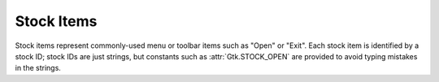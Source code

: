 .. _stock-items:

Stock Items
============

Stock items represent commonly-used menu or toolbar items such as "Open" or
"Exit". Each stock item is identified by a stock ID; stock IDs are just strings,
but constants such as :attr:`Gtk.STOCK_OPEN` are provided to avoid typing mistakes
in the strings.

.. attribute:: Gtk.STOCK_ABOUT

    .. image:: images/stock/help-about.png

.. attribute:: Gtk.STOCK_ADD

    .. image:: images/stock/list-add.png

.. attribute:: Gtk.STOCK_APPLY

    .. image:: images/stock/gtk-apply.png

.. attribute:: Gtk.STOCK_BOLD

    .. image:: images/stock/format-text-bold.png

.. attribute:: Gtk.STOCK_CANCEL

    .. image:: images/stock/gtk-cancel.png

.. attribute:: Gtk.STOCK_CAPS_LOCK_WARNING

    .. image:: images/stock/gtk-caps-lock-warning.png

.. attribute:: Gtk.STOCK_CDROM

    .. image:: images/stock/media-optical.png

.. attribute:: Gtk.STOCK_CLEAR

    .. image:: images/stock/edit-clear.png

.. attribute:: Gtk.STOCK_CLOSE

    .. image:: images/stock/window-close.png

.. attribute:: Gtk.STOCK_COLOR_PICKER

    .. image:: images/stock/gtk-color-picker.png

.. attribute:: Gtk.STOCK_CONNECT

    .. image:: images/stock/gtk-connect.png

.. attribute:: Gtk.STOCK_CONVERT

    .. image:: images/stock/gtk-convert.png

.. attribute:: Gtk.STOCK_COPY

    .. image:: images/stock/edit-copy.png

.. attribute:: Gtk.STOCK_CUT

    .. image:: images/stock/edit-cut.png

.. attribute:: Gtk.STOCK_DELETE

    .. image:: images/stock/edit-delete.png

.. attribute:: Gtk.STOCK_DIALOG_AUTHENTICATION

    .. image:: images/stock/dialog-password.png

.. attribute:: Gtk.STOCK_DIALOG_INFO

    .. image:: images/stock/dialog-information.png

.. attribute:: Gtk.STOCK_DIALOG_WARNING

    .. image:: images/stock/dialog-warning.png

.. attribute:: Gtk.STOCK_DIALOG_ERROR

    .. image:: images/stock/dialog-error.png

.. attribute:: Gtk.STOCK_DIALOG_QUESTION

    .. image:: images/stock/dialog-question.png

.. attribute:: Gtk.STOCK_DISCARD

    .. image:: images/stock/folder.png

.. attribute:: Gtk.STOCK_DISCONNECT

    .. image:: images/stock/gtk-disconnect.png

.. attribute:: Gtk.STOCK_DND

    .. image:: images/stock/gtk-dnd.png

.. attribute:: Gtk.STOCK_DND_MULTIPLE

    .. image:: images/stock/gtk-dnd-multiple.png

.. attribute:: Gtk.STOCK_EDIT

    .. image:: images/stock/gtk-edit.png

.. attribute:: Gtk.STOCK_EXECUTE

    .. image:: images/stock/system-run.png

.. attribute:: Gtk.STOCK_FILE

    .. image:: images/stock/text-x-generic.png

.. attribute:: Gtk.STOCK_FIND

    .. image:: images/stock/edit-find.png

.. attribute:: Gtk.STOCK_FIND_AND_REPLACE

    .. image:: images/stock/edit-find-replace.png

.. attribute:: Gtk.STOCK_FLOPPY

    .. image:: images/stock/media-floppy.png

.. attribute:: Gtk.STOCK_FULLSCREEN

    .. image:: images/stock/view-fullscreen.png

.. attribute:: Gtk.STOCK_GOTO_BOTTOM

    .. image:: images/stock/go-bottom.png

.. attribute:: Gtk.STOCK_GOTO_FIRST

    LTR variant:

    .. image:: images/stock/go-first-ltr.png

    RTL variant:

    .. image:: images/stock/go-first-rtl.png

.. attribute:: Gtk.STOCK_GOTO_LAST

    LTR variant:

    .. image:: images/stock/go-last-ltr.png

    RTL variant:

    .. image:: images/stock/go-last-rtl.png

.. attribute:: Gtk.STOCK_GOTO_TOP

    .. image:: images/stock/go-top.png

.. attribute:: Gtk.STOCK_GO_BACK

    LTR variant:

    .. image:: images/stock/go-previous-ltr.png

    RTL variant:

    .. image:: images/stock/go-previous-rtl.png

.. attribute:: Gtk.STOCK_GO_DOWN

    .. image:: images/stock/go-down.png

.. attribute:: Gtk.STOCK_GO_FORWARD

    LTR variant:

    .. image:: images/stock/go-next-ltr.png

    RTL variant:

    .. image:: images/stock/go-next-rtl.png

.. attribute:: Gtk.STOCK_GO_UP

    .. image:: images/stock/go-up.png

.. attribute:: Gtk.STOCK_HARDDISK

    .. image:: images/stock/drive-harddisk.png

.. attribute:: Gtk.STOCK_HELP

    .. image:: images/stock/help-contents.png

.. attribute:: Gtk.STOCK_HOME

    .. image:: images/stock/go-home.png

.. attribute:: Gtk.STOCK_INDEX

    .. image:: images/stock/gtk-index.png

.. attribute:: Gtk.STOCK_INDENT

    LTR variant:

    .. image:: images/stock/format-indent-more-ltr.png

    RTL variant:

    .. image:: images/stock/format-indent-more-rtl.png

.. attribute:: Gtk.STOCK_INFO

    .. image:: images/stock/dialog-information.png

.. attribute:: Gtk.STOCK_ITALIC

    .. image:: images/stock/format-text-italic.png

.. attribute:: Gtk.STOCK_JUMP_TO

    LTR variant:

    .. image:: images/stock/go-jump-ltr.png

    RTL variant:

    .. image:: images/stock/go-jump-rtl.png

.. attribute:: Gtk.STOCK_JUSTIFY_CENTER

    .. image:: images/stock/format-justify-center.png

.. attribute:: Gtk.STOCK_JUSTIFY_FILL

    .. image:: images/stock/format-justify-fill.png

.. attribute:: Gtk.STOCK_JUSTIFY_LEFT

    .. image:: images/stock/format-justify-left.png

.. attribute:: Gtk.STOCK_JUSTIFY_RIGHT

    .. image:: images/stock/format-justify-right.png

.. attribute:: Gtk.STOCK_LEAVE_FULLSCREEN

    .. image:: images/stock/view-restore.png

.. attribute:: Gtk.STOCK_MISSING_IMAGE

    .. image:: images/stock/image-missing.png

.. attribute:: Gtk.STOCK_MEDIA_FORWARD

    LTR variant:

    .. image:: images/stock/media-seek-forward-ltr.png

    RTL variant:

    .. image:: images/stock/media-seek-forward-rtl.png

.. attribute:: Gtk.STOCK_MEDIA_NEXT

    LTR variant:

    .. image:: images/stock/media-skip-forward-ltr.png

    RTL variant:

    .. image:: images/stock/media-skip-forward-rtl.png

.. attribute:: Gtk.STOCK_MEDIA_PAUSE

    .. image:: images/stock/media-playback-pause.png

.. attribute:: Gtk.STOCK_MEDIA_PLAY

    LTR variant:

    .. image:: images/stock/media-playback-start-ltr.png

    RTL variant:

    .. image:: images/stock/media-playback-start-rtl.png

.. attribute:: Gtk.STOCK_MEDIA_PREVIOUS

    LTR variant:

    .. image:: images/stock/media-skip-backward-ltr.png

    RTL variant:

    .. image:: images/stock/media-skip-backward-rtl.png

.. attribute:: Gtk.STOCK_MEDIA_RECORD

    .. image:: images/stock/media-record.png

.. attribute:: Gtk.STOCK_MEDIA_REWIND

    LTR variant:

    .. image:: images/stock/media-seek-backward-ltr.png

    RTL variant:

    .. image:: images/stock/media-seek-backward-rtl.png

.. attribute:: Gtk.STOCK_MEDIA_STOP

    .. image:: images/stock/media-playback-stop.png

.. attribute:: Gtk.STOCK_NETWORK

    .. image:: images/stock/network-idle.png

.. attribute:: Gtk.STOCK_NEW

    .. image:: images/stock/document-new.png

.. attribute:: Gtk.STOCK_NO

    .. image:: images/stock/gtk-no.png

.. attribute:: Gtk.STOCK_OK

    .. image:: images/stock/gtk-ok.png

.. attribute:: Gtk.STOCK_OPEN

    .. image:: images/stock/document-open.png

.. attribute:: Gtk.STOCK_ORIENTATION_PORTRAIT

    .. image:: images/stock/gtk-orientation-portrait.png

.. attribute:: Gtk.STOCK_ORIENTATION_LANDSCAPE

    .. image:: images/stock/gtk-orientation-landscape.png

.. attribute:: Gtk.STOCK_ORIENTATION_REVERSE_LANDSCAPE

    .. image:: images/stock/gtk-orientation-reverse-landscape.png

.. attribute:: Gtk.STOCK_ORIENTATION_REVERSE_PORTRAIT

    .. image:: images/stock/gtk-orientation-reverse-portrait.png

.. attribute:: Gtk.STOCK_PAGE_SETUP

    .. image:: images/stock/gtk-page-setup.png

.. attribute:: Gtk.STOCK_PASTE

    .. image:: images/stock/edit-paste.png

.. attribute:: Gtk.STOCK_PREFERENCES

    .. image:: images/stock/gtk-preferences.png

.. attribute:: Gtk.STOCK_PRINT

    .. image:: images/stock/document-print.png

.. attribute:: Gtk.STOCK_PRINT_ERROR

    .. image:: images/stock/printer-error.png

.. attribute:: Gtk.STOCK_PRINT_PAUSED

    .. image:: images/stock/printer-paused.png

.. attribute:: Gtk.STOCK_PRINT_PREVIEW

    .. image:: images/stock/document-print-preview.png

.. attribute:: Gtk.STOCK_PRINT_REPORT

    .. image:: images/stock/printer-info.png

.. attribute:: Gtk.STOCK_PRINT_WARNING

    .. image:: images/stock/printer-warning.png

.. attribute:: Gtk.STOCK_PROPERTIES

    .. image:: images/stock/document-properties.png

.. attribute:: Gtk.STOCK_QUIT

    .. image:: images/stock/application-exit.png

.. attribute:: Gtk.STOCK_REDO

    LTR variant:

    .. image:: images/stock/edit-redo-ltr.png

    RTL variant:

    .. image:: images/stock/edit-redo-rtl.png

.. attribute:: Gtk.STOCK_REFRESH

    .. image:: images/stock/view-refresh.png

.. attribute:: Gtk.STOCK_REMOVE

    .. image:: images/stock/list-remove.png

.. attribute:: Gtk.STOCK_REVERT_TO_SAVED

    LTR variant:

    .. image:: images/stock/document-revert-ltr.png

    RTL variant:

    .. image:: images/stock/document-revert-rtl.png

.. attribute:: Gtk.STOCK_SAVE

    .. image:: images/stock/document-save.png

.. attribute:: Gtk.STOCK_SAVE_AS

    .. image:: images/stock/document-save-as.png

.. attribute:: Gtk.STOCK_SELECT_ALL

    .. image:: images/stock/edit-select-all.png

.. attribute:: Gtk.STOCK_SELECT_COLOR

    .. image:: images/stock/gtk-select-color.png

.. attribute:: Gtk.STOCK_SELECT_FONT

    .. image:: images/stock/gtk-font.png

.. attribute:: Gtk.STOCK_SORT_ASCENDING

    .. image:: images/stock/view-sort-ascending.png

.. attribute:: Gtk.STOCK_SORT_DESCENDING

    .. image:: images/stock/view-sort-descending.png

.. attribute:: Gtk.STOCK_SPELL_CHECK

    .. image:: images/stock/tools-check-spelling.png

.. attribute:: Gtk.STOCK_STOP

    .. image:: images/stock/process-stop.png

.. attribute:: Gtk.STOCK_STRIKETHROUGH

    .. image:: images/stock/format-text-strikethrough.png

.. attribute:: Gtk.STOCK_UNDELETE

    LTR variant:

    .. image:: images/stock/gtk-undelete-ltr.png

    RTL variant:

    .. image:: images/stock/gtk-undelete-rtl.png

.. attribute:: Gtk.STOCK_UNDERLINE

    .. image:: images/stock/format-text-underline.png

.. attribute:: Gtk.STOCK_UNDO

    LTR variant:

    .. image:: images/stock/edit-undo-ltr.png

    RTL variant:

    .. image:: images/stock/edit-undo-rtl.png

.. attribute:: Gtk.STOCK_UNINDENT

    LTR variant:

    .. image:: images/stock/format-indent-less-ltr.png

    RTL variant:

    .. image:: images/stock/format-indent-less-rtl.png

.. attribute:: Gtk.STOCK_YES

    .. image:: images/stock/gtk-yes.png

.. attribute:: Gtk.STOCK_ZOOM_100

    .. image:: images/stock/zoom-original.png

.. attribute:: Gtk.STOCK_ZOOM_FIT

    .. image:: images/stock/zoom-fit-best.png

.. attribute:: Gtk.STOCK_ZOOM_IN

    .. image:: images/stock/zoom-in.png
